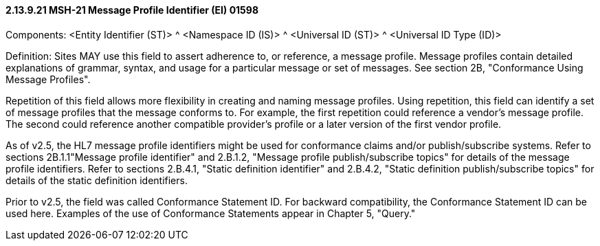 ==== 2.13.9.21 MSH-21 Message Profile Identifier (EI) 01598

Components: <Entity Identifier (ST)> ^ <Namespace ID (IS)> ^ <Universal ID (ST)> ^ <Universal ID Type (ID)>

Definition: Sites MAY use this field to assert adherence to, or reference, a message profile. Message profiles contain detailed explanations of grammar, syntax, and usage for a particular message or set of messages. See section 2B, "Conformance Using Message Profiles".

Repetition of this field allows more flexibility in creating and naming message profiles. Using repetition, this field can identify a set of message profiles that the message conforms to. For example, the first repetition could reference a vendor's message profile. The second could reference another compatible provider's profile or a later version of the first vendor profile.

As of v2.5, the HL7 message profile identifiers might be used for conformance claims and/or publish/subscribe systems. Refer to sections 2B.1.1"Message profile identifier" and 2.B.1.2, "Message profile publish/subscribe topics" for details of the message profile identifiers. Refer to sections 2.B.4.1, "Static definition identifier" and 2.B.4.2, "Static definition publish/subscribe topics" for details of the static definition identifiers.

Prior to v2.5, the field was called Conformance Statement ID. For backward compatibility, the Conformance Statement ID can be used here. Examples of the use of Conformance Statements appear in Chapter 5, "Query."

